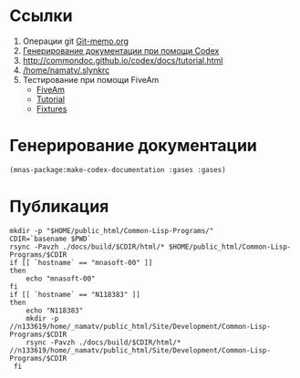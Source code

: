 * Ссылки
1) Операции git  [[file:~/org/sbcl/Git-memo.org][Git-memo.org]]
2) [[file:~/org/sbcl/codex.org][Генерирование документации при помощи Codex]]
3) http://commondoc.github.io/codex/docs/tutorial.html
4) [[/home/namatv/.slynkrc]]
5) Тестирование при помощи FiveAm
   - [[https://common-lisp.net/project/fiveam/][FiveAm]]
   - [[http://turtleware.eu/posts/Tutorial-Working-with-FiveAM.html][Tutorial]]
   - [[https://www.darkchestnut.com/2018/how-to-write-5am-test-fixtures/][Fixtures]]
 
* Генерирование документации
#+name: make-html
#+BEGIN_SRC lisp
  (mnas-package:make-codex-documentation :gases :gases)
#+END_SRC
* Публикация
#+name: publish
#+BEGIN_SRC shell :var make-html=make-html
  mkdir -p "$HOME/public_html/Common-Lisp-Programs/"
  CDIR=`basename $PWD`
  rsync -Pavzh ./docs/build/$CDIR/html/* $HOME/public_html/Common-Lisp-Programs/$CDIR 
  if [[ `hostname` == "mnasoft-00" ]]
  then
      echo "mnasoft-00"
  fi
  if [[ `hostname` == "N118383" ]]
  then
      echo "N118383"
      mkdir -p //n133619/home/_namatv/public_html/Site/Development/Common-Lisp-Programs/$CDIR
      rsync -Pavzh ./docs/build/$CDIR/html/* //n133619/home/_namatv/public_html/Site/Development/Common-Lisp-Programs/$CDIR
   fi
#+END_SRC
